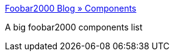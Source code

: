 :jbake-type: post
:jbake-status: published
:jbake-title: Foobar2000 Blog » Components
:jbake-tags: mp3,musique,player,software,plugin,_mois_juil.,_année_2007
:jbake-date: 2007-07-05
:jbake-depth: ../
:jbake-uri: shaarli/1183634764000.adoc
:jbake-source: https://nicolas-delsaux.hd.free.fr/Shaarli?searchterm=http%3A%2F%2Fwww.fooblog2000.com%2Fcomponents%2F&searchtags=mp3+musique+player+software+plugin+_mois_juil.+_ann%C3%A9e_2007
:jbake-style: shaarli

http://www.fooblog2000.com/components/[Foobar2000 Blog » Components]

A big foobar2000 components list
